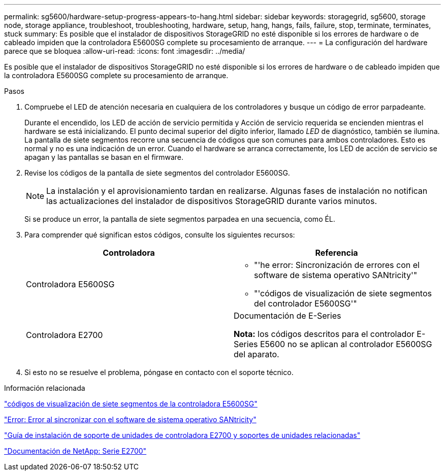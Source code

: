 ---
permalink: sg5600/hardware-setup-progress-appears-to-hang.html 
sidebar: sidebar 
keywords: storagegrid, sg5600, storage node, storage appliance, troubleshoot, troubleshooting, hardware, setup, hang, hangs, fails, failure, stop, terminate, terminates, stuck 
summary: Es posible que el instalador de dispositivos StorageGRID no esté disponible si los errores de hardware o de cableado impiden que la controladora E5600SG complete su procesamiento de arranque. 
---
= La configuración del hardware parece que se bloquea
:allow-uri-read: 
:icons: font
:imagesdir: ../media/


[role="lead"]
Es posible que el instalador de dispositivos StorageGRID no esté disponible si los errores de hardware o de cableado impiden que la controladora E5600SG complete su procesamiento de arranque.

.Pasos
. Compruebe el LED de atención necesaria en cualquiera de los controladores y busque un código de error parpadeante.
+
Durante el encendido, los LED de acción de servicio permitida y Acción de servicio requerida se encienden mientras el hardware se está inicializando. El punto decimal superior del dígito inferior, llamado _LED_ de diagnóstico, también se ilumina. La pantalla de siete segmentos recorre una secuencia de códigos que son comunes para ambos controladores. Esto es normal y no es una indicación de un error. Cuando el hardware se arranca correctamente, los LED de acción de servicio se apagan y las pantallas se basan en el firmware.

. Revise los códigos de la pantalla de siete segmentos del controlador E5600SG.
+

NOTE: La instalación y el aprovisionamiento tardan en realizarse. Algunas fases de instalación no notifican las actualizaciones del instalador de dispositivos StorageGRID durante varios minutos.

+
Si se produce un error, la pantalla de siete segmentos parpadea en una secuencia, como ÉL.

. Para comprender qué significan estos códigos, consulte los siguientes recursos:
+
|===
| Controladora | Referencia 


 a| 
Controladora E5600SG
 a| 
** "'he error: Sincronización de errores con el software de sistema operativo SANtricity'"
** "'códigos de visualización de siete segmentos del controlador E5600SG'"




 a| 
Controladora E2700
 a| 
Documentación de E-Series

*Nota:* los códigos descritos para el controlador E-Series E5600 no se aplican al controlador E5600SG del aparato.

|===
. Si esto no se resuelve el problema, póngase en contacto con el soporte técnico.


.Información relacionada
link:e5600sg-controller-seven-segment-display-codes.html["códigos de visualización de siete segmentos de la controladora E5600SG"]

link:he-error-error-synchronizing-with-santricity-os-software.html["Error: Error al sincronizar con el software de sistema operativo SANtricity"]

https://library.netapp.com/ecm/ecm_download_file/ECMLP2344477["Guía de instalación de soporte de unidades de controladora E2700 y soportes de unidades relacionadas"^]

http://mysupport.netapp.com/documentation/productlibrary/index.html?productID=61765["Documentación de NetApp: Serie E2700"^]
